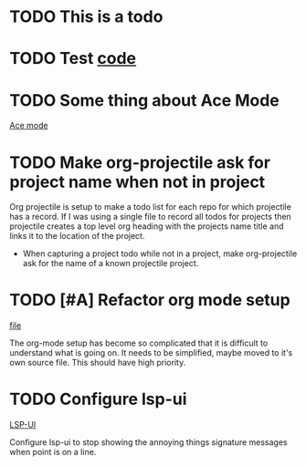* TODO This is a todo
* TODO Test [[file:~/.emacs.d/elisp/base-extensions.el::org-agenda-files%20(append%20org-agenda-files%20(org-projectile-todo-files)))][code]]
* TODO Some thing about Ace Mode
:PROPERTIES:
:CREATED: [2019-02-01 Fri 09:25]
:END:
[[file:~/.emacs.d/elisp/base-extensions.el::(use-package%20ace-jump-mode][Ace mode]]
* TODO Make org-projectile ask for project name when not in project
:PROPERTIES:
:CREATED: [2019-02-01 Fri 11:03]
:END:

Org projectile is setup to make a todo list for each repo for which
projectile has a record. If I was using a single file to record all
todos for projects then projectile creates a top level org heading
with the projects name title and links it to the location of the
project.

- When capturing a project todo while not in a project, make
  org-projectile ask for the name of a known projectile project.
* TODO [#A] Refactor org mode setup
:PROPERTIES:
:CREATED: [2019-08-28 Wed 16:30]
:END:
[[file:~/.emacs.d/elisp/base-extensions.el][file]]

The org-mode setup has become so complicated that it is difficult to
understand what is going on. It needs to be simplified, maybe moved to
it's own source file. This should have high priority.
* TODO Configure lsp-ui
:PROPERTIES:
:CREATED: [2019-08-29 Thu 16:28]
:END:
[[file:~/.emacs.d/elisp/base-extensions.el][LSP-UI]]

Configure lsp-ui to stop showing the annoying things signature
messages when point is on a line.
